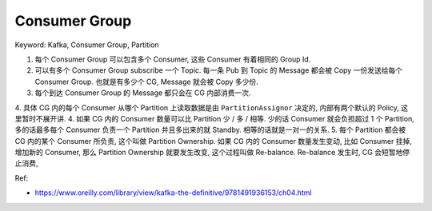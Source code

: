 Consumer Group
==============================================================================
Keyword: Kafka, Consumer Group, Partition

.. image:: ./kafka-consumer-group.drawio.svg

1. 每个 Consumer Group 可以包含多个 Consumer, 这些 Consumer 有着相同的 Group Id.
2. 可以有多个 Consumer Group subscribe 一个 Topic. 每一条 Pub 到 Topic 的 Message 都会被 Copy 一份发送给每个 Consumer Group. 也就是有多少个 CG, Message 就会被 Copy 多少份.
3. 每个到达 Consumer Group 的 Message 都只会在 CG 内部消费一次.
4. 具体 CG 内的每个 Consumer 从哪个 Partition 上读取数据是由 ``PartitionAssignor`` 决定的, 内部有两个默认的 Policy, 这里暂时不展开讲.
4. 如果 CG 内的 Consumer 数量可以比 Partition 少 / 多 / 相等. 少的话 Consumer 就会负担超过 1 个 Partition, 多的话最多每个 Consumer 负责一个 Partition 并且多出来的就 Standby. 相等的话就是一对一的关系.
5. 每个 Partition 都会被 CG 内的某个 Consumer 所负责, 这个叫做 Partition Ownership. 如果 CG 内的 Consumer 数量发生变动, 比如 Consumer 挂掉, 增加新的 Consumer, 那么 Partition Ownership 就要发生改变, 这个过程叫做 Re-balance. Re-balance 发生时, CG 会短暂地停止消费,

Ref:

- https://www.oreilly.com/library/view/kafka-the-definitive/9781491936153/ch04.html